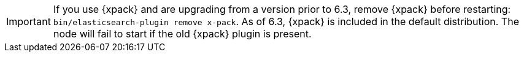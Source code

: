 IMPORTANT: If you use {xpack} and are upgrading from a version prior to 6.3,
remove {xpack} before restarting: `bin/elasticsearch-plugin remove x-pack`. As
of 6.3, {xpack} is included in the default distribution. The node will fail to
start if the old {xpack} plugin is present.
